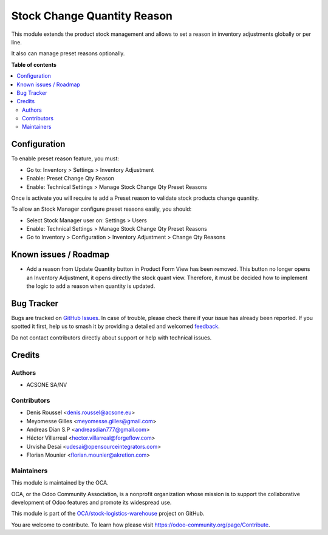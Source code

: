 ============================
Stock Change Quantity Reason
============================

.. 
   !!!!!!!!!!!!!!!!!!!!!!!!!!!!!!!!!!!!!!!!!!!!!!!!!!!!
   !! This file is generated by oca-gen-addon-readme !!
   !! changes will be overwritten.                   !!
   !!!!!!!!!!!!!!!!!!!!!!!!!!!!!!!!!!!!!!!!!!!!!!!!!!!!
   !! source digest: sha256:3f1cfd8ad281921b4dd48e8f1f2a7f4190a8412a1300410cc540cad7a319f01f
   !!!!!!!!!!!!!!!!!!!!!!!!!!!!!!!!!!!!!!!!!!!!!!!!!!!!

.. |badge1| image:: https://img.shields.io/badge/maturity-Beta-yellow.png
    :target: https://odoo-community.org/page/development-status
    :alt: Beta
.. |badge2| image:: https://img.shields.io/badge/licence-AGPL--3-blue.png
    :target: http://www.gnu.org/licenses/agpl-3.0-standalone.html
    :alt: License: AGPL-3
.. |badge3| image:: https://img.shields.io/badge/github-OCA%2Fstock--logistics--warehouse-lightgray.png?logo=github
    :target: https://github.com/OCA/stock-logistics-warehouse/tree/16.0/stock_change_qty_reason
    :alt: OCA/stock-logistics-warehouse
.. |badge4| image:: https://img.shields.io/badge/weblate-Translate%20me-F47D42.png
    :target: https://translation.odoo-community.org/projects/stock-logistics-warehouse-16-0/stock-logistics-warehouse-16-0-stock_change_qty_reason
    :alt: Translate me on Weblate
.. |badge5| image:: https://img.shields.io/badge/runboat-Try%20me-875A7B.png
    :target: https://runboat.odoo-community.org/builds?repo=OCA/stock-logistics-warehouse&target_branch=16.0
    :alt: Try me on Runboat

|badge1| |badge2| |badge3| |badge4| |badge5|

This module extends the product stock management and allows to set a reason
in inventory adjustments globally or per line.

It also can manage preset reasons optionally.

**Table of contents**

.. contents::
   :local:

Configuration
=============

To enable preset reason feature, you must:

- Go to: Inventory > Settings > Inventory Adjustment
- Enable: Preset Change Qty Reason
- Enable: Technical Settings > Manage Stock Change Qty Preset Reasons

Once is activate you will require te add a Preset reason to validate stock
products change quantity.


To allow an Stock Manager configure preset reasons easily, you should:

- Select Stock Manager user on: Settings > Users
- Enable: Technical Settings > Manage Stock Change Qty Preset Reasons
- Go to Inventory > Configuration > Inventory Adjustment > Change Qty Reasons

Known issues / Roadmap
======================

* Add a reason from Update Quantity button in Product Form View has been removed. This button no longer opens an Inventory Adjustment, it opens directly the stock quant view. Therefore, it must be decided how to implement the logic to add a reason when quantity is updated.

Bug Tracker
===========

Bugs are tracked on `GitHub Issues <https://github.com/OCA/stock-logistics-warehouse/issues>`_.
In case of trouble, please check there if your issue has already been reported.
If you spotted it first, help us to smash it by providing a detailed and welcomed
`feedback <https://github.com/OCA/stock-logistics-warehouse/issues/new?body=module:%20stock_change_qty_reason%0Aversion:%2016.0%0A%0A**Steps%20to%20reproduce**%0A-%20...%0A%0A**Current%20behavior**%0A%0A**Expected%20behavior**>`_.

Do not contact contributors directly about support or help with technical issues.

Credits
=======

Authors
~~~~~~~

* ACSONE SA/NV

Contributors
~~~~~~~~~~~~

* Denis Roussel <denis.roussel@acsone.eu>
* Meyomesse Gilles <meyomesse.gilles@gmail.com>
* Andreas Dian S.P <andreasdian777@gmail.com>
* Héctor Villarreal <hector.villarreal@forgeflow.com>
* Urvisha Desai <udesai@opensourceintegrators.com>
* Florian Mounier <florian.mounier@akretion.com>

Maintainers
~~~~~~~~~~~

This module is maintained by the OCA.

.. image:: https://odoo-community.org/logo.png
   :alt: Odoo Community Association
   :target: https://odoo-community.org

OCA, or the Odoo Community Association, is a nonprofit organization whose
mission is to support the collaborative development of Odoo features and
promote its widespread use.

This module is part of the `OCA/stock-logistics-warehouse <https://github.com/OCA/stock-logistics-warehouse/tree/16.0/stock_change_qty_reason>`_ project on GitHub.

You are welcome to contribute. To learn how please visit https://odoo-community.org/page/Contribute.

